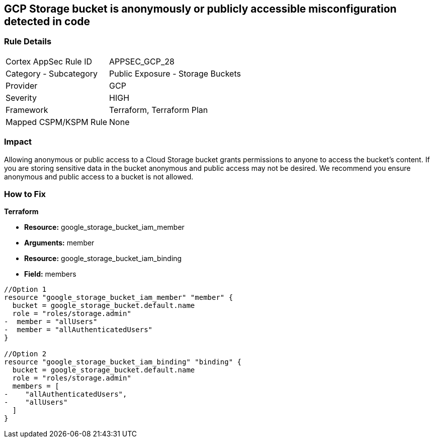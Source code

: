 == GCP Storage bucket is anonymously or publicly accessible misconfiguration detected in code


=== Rule Details

[cols="1,2"]
|===
|Cortex AppSec Rule ID |APPSEC_GCP_28
|Category - Subcategory |Public Exposure - Storage Buckets
|Provider |GCP
|Severity |HIGH
|Framework |Terraform, Terraform Plan
|Mapped CSPM/KSPM Rule |None
|===
 



=== Impact
Allowing anonymous or public access to a Cloud Storage bucket grants permissions to anyone to access the bucket's content.
If you are storing sensitive data in the bucket anonymous and public access may not be desired.
We recommend you ensure anonymous and public access to a bucket is not allowed.


=== How to Fix


*Terraform* 


* *Resource:* google_storage_bucket_iam_member
* *Arguments:* member
* *Resource:* google_storage_bucket_iam_binding
* *Field:* members


[source,go]
----
//Option 1
resource "google_storage_bucket_iam_member" "member" {
  bucket = google_storage_bucket.default.name
  role = "roles/storage.admin"
-  member = "allUsers"
-  member = "allAuthenticatedUsers"
}

//Option 2
resource "google_storage_bucket_iam_binding" "binding" {
  bucket = google_storage_bucket.default.name
  role = "roles/storage.admin"
  members = [
-    "allAuthenticatedUsers",
-    "allUsers"
  ]
}
----

